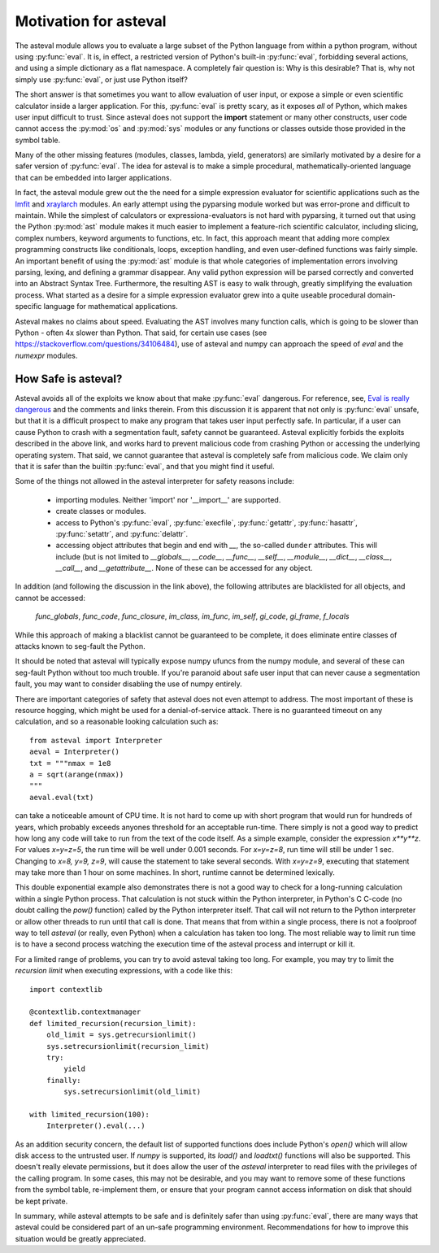 .. _lmfit: http://github.com/lmfit/lmfit-py
.. _xraylarch: http://github.com/xraypy/xraylarch

########################
Motivation for asteval
########################

The asteval module allows you to evaluate a large subset of the Python
language from within a python program, without using :py:func:`eval`.  It is,
in effect, a restricted version of Python's built-in :py:func:`eval`,
forbidding several actions, and using a simple dictionary as a flat namespace.
A completely fair question is: Why is this desirable?  That is, why not simply
use :py:func:`eval`, or just use Python itself?

The short answer is that sometimes you want to allow evaluation of user
input, or expose a simple or even scientific calculator inside a larger
application.  For this, :py:func:`eval` is pretty scary, as it exposes
*all* of Python, which makes user input difficult to trust.  Since asteval
does not support the **import** statement or many other constructs, user
code cannot access the :py:mod:`os` and :py:mod:`sys` modules or any
functions or classes outside those provided in the symbol table.

Many of the other missing features (modules, classes, lambda, yield,
generators) are similarly motivated by a desire for a safer version of
:py:func:`eval`.  The idea for asteval is to make a simple procedural,
mathematically-oriented language that can be embedded into larger
applications.

In fact, the asteval module grew out the the need for a simple expression
evaluator for scientific applications such as the `lmfit`_ and `xraylarch`_
modules.  An early attempt using the pyparsing module worked but was
error-prone and difficult to maintain.  While the simplest of calculators
or expressiona-evaluators is not hard with pyparsing, it turned out that
using the Python :py:mod:`ast` module makes it much easier to implement a
feature-rich scientific calculator, including slicing, complex numbers,
keyword arguments to functions, etc. In fact, this approach meant that
adding more complex programming constructs like conditionals, loops,
exception handling, and even user-defined functions was fairly simple.  An
important benefit of using the :py:mod:`ast` module is that whole
categories of implementation errors involving parsing, lexing, and defining a
grammar disappear.  Any valid python expression will be parsed correctly
and converted into an Abstract Syntax Tree.  Furthermore, the resulting AST
is easy to walk through, greatly simplifying the evaluation process.  What
started as a desire for a simple expression evaluator grew into a quite
useable procedural domain-specific language for mathematical applications.

Asteval makes no claims about speed. Evaluating the AST involves many
function calls, which is going to be slower than Python - often 4x slower
than Python.  That said, for certain use cases (see
https://stackoverflow.com/questions/34106484), use of asteval and numpy can
approach the speed of `eval` and the `numexpr` modules.

How Safe is asteval?
=======================

Asteval avoids all of the exploits we know about that make :py:func:`eval`
dangerous. For reference, see, `Eval is really dangerous
<http://nedbatchelder.com/blog/201206/eval_really_is_dangerous.html>`_ and the
comments and links therein.  From this discussion it is apparent that not only
is :py:func:`eval` unsafe, but that it is a difficult prospect to make any
program that takes user input perfectly safe.  In particular, if a user can
cause Python to crash with a segmentation fault, safety cannot be guaranteed.
Asteval explicitly forbids the exploits described in the above link, and works
hard to prevent malicious code from crashing Python or accessing the
underlying operating system.  That said, we cannot guarantee that asteval is
completely safe from malicious code.  We claim only that it is safer than the
builtin :py:func:`eval`, and that you might find it useful.

Some of the things not allowed in the asteval interpreter for safety reasons include:

  * importing modules.  Neither 'import' nor '__import__' are supported.
  * create classes or modules.
  * access to Python's :py:func:`eval`, :py:func:`execfile`,
    :py:func:`getattr`, :py:func:`hasattr`, :py:func:`setattr`, and
    :py:func:`delattr`.
  * accessing object attributes that begin and end with `__`, the so-called
    ``dunder`` attributes.  This will include (but is not limited to
    `__globals__`, `__code__`, `__func__`, `__self__`, `__module__`,
    `__dict__`, `__class__`, `__call__`, and `__getattribute__`.  None of
    these can be accessed for any object.

In addition (and following the discussion in the link above), the following
attributes are blacklisted for all objects, and cannot be accessed:

   `func_globals`, `func_code`, `func_closure`, `im_class`, `im_func`, `im_self`,
   `gi_code`, `gi_frame`, `f_locals`

While this approach of making a blacklist cannot be guaranteed to be complete,
it does eliminate entire classes of attacks known to seg-fault the Python.

It should be noted that asteval will typically expose numpy ufuncs from the
numpy module, and several of these can seg-fault Python without too much
trouble.  If you're paranoid about safe user input that can never cause a
segmentation fault, you may want to consider disabling the use of numpy
entirely.

There are important categories of safety that asteval does not even attempt
to address. The most important of these is resource hogging, which might be
used for a denial-of-service attack.  There is no guaranteed timeout on any
calculation, and so a reasonable looking calculation such as::

   from asteval import Interpreter
   aeval = Interpreter()
   txt = """nmax = 1e8
   a = sqrt(arange(nmax))
   """
   aeval.eval(txt)

can take a noticeable amount of CPU time.  It is not hard to come up with
short program that would run for hundreds of years, which probably exceeds
anyones threshold for an acceptable run-time.  There simply is not a good
way to predict how long any code will take to run from the text of the code
itself.  As a simple example, consider the expression `x**y**z`.  For
values `x=y=z=5`, the run time will be well under 0.001 seconds.  For
`x=y=z=8`, run time will still be under 1 sec.  Changing to `x=8, y=9,
z=9`, will cause the statement to take several seconds.  With `x=y=z=9`,
executing that statement may take more than 1 hour on some machines.  In
short, runtime cannot be determined lexically.

This double exponential example also demonstrates there is not a good way
to check for a long-running calculation within a single Python process.
That calculation is not stuck within the Python interpreter, in Python's C
C-code (no doubt calling the `pow()` function) called by the Python
interpreter itself.  That call will not return to the Python interpreter or
allow other threads to run until that call is done.  That means that from
within a single process, there is not a foolproof way to tell `asteval` (or
really, even Python) when a calculation has taken too long.  The most
reliable way to limit run time is to have a second process watching the
execution time of the asteval process and interrupt or kill it.

For a limited range of problems, you can try to avoid asteval taking too
long.  For example, you may try to limit the *recursion limit* when
executing expressions, with a code like this::

    import contextlib

    @contextlib.contextmanager
    def limited_recursion(recursion_limit):
        old_limit = sys.getrecursionlimit()
        sys.setrecursionlimit(recursion_limit)
        try:
            yield
        finally:
            sys.setrecursionlimit(old_limit)

    with limited_recursion(100):
        Interpreter().eval(...)

As an addition security concern, the default list of supported functions
does include Python's `open()` which will allow disk access to the
untrusted user.  If `numpy` is supported, its `load()` and `loadtxt()`
functions will also be supported.  This doesn't really elevate permissions,
but it does allow the user of the `asteval` interpreter to read files with
the privileges of the calling program.  In some cases, this may not be
desirable, and you may want to remove some of these functions from the
symbol table, re-implement them, or ensure that your program cannot access
information on disk that should be kept private.

In summary, while asteval attempts to be safe and is definitely safer than
using :py:func:`eval`, there are many ways that asteval could be considered
part of an un-safe programming environment.  Recommendations for how to
improve this situation would be greatly appreciated.

